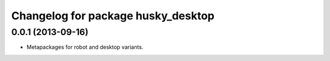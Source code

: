 ^^^^^^^^^^^^^^^^^^^^^^^^^^^^^^^^^^^
Changelog for package husky_desktop
^^^^^^^^^^^^^^^^^^^^^^^^^^^^^^^^^^^

0.0.1 (2013-09-16)
------------------
* Metapackages for robot and desktop variants.
